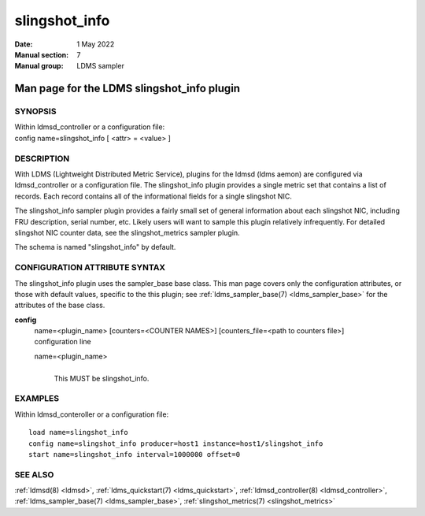 .. _slingshot_info:

=====================
slingshot_info
=====================

:Date:   1 May 2022
:Manual section: 7
:Manual group: LDMS sampler


--------------------------------------------
Man page for the LDMS slingshot_info plugin 
--------------------------------------------

SYNOPSIS
========

| Within ldmsd_controller or a configuration file:
| config name=slingshot_info [ <attr> = <value> ]

DESCRIPTION
===========

With LDMS (Lightweight Distributed Metric Service), plugins for the
ldmsd (ldms aemon) are configured via ldmsd_controller or a
configuration file. The slingshot_info plugin provides a single metric
set that contains a list of records. Each record contains all of the
informational fields for a single slingshot NIC.

The slingshot_info sampler plugin provides a fairly small set of general
information about each slingshot NIC, including FRU description, serial
number, etc. Likely users will want to sample this plugin relatively
infrequently. For detailed slingshot NIC counter data, see the
slingshot_metrics sampler plugin.

The schema is named "slingshot_info" by default.

CONFIGURATION ATTRIBUTE SYNTAX
==============================

The slingshot_info plugin uses the sampler_base base class. This man
page covers only the configuration attributes, or those with default
values, specific to the this plugin; see :ref:`ldms_sampler_base(7) <ldms_sampler_base>` for the
attributes of the base class.

**config**
   | name=<plugin_name> [counters=<COUNTER NAMES>] [counters_file=<path
     to counters file>]
   | configuration line

   name=<plugin_name>
      |
      | This MUST be slingshot_info.

EXAMPLES
========

Within ldmsd_conteroller or a configuration file:

::

   load name=slingshot_info
   config name=slingshot_info producer=host1 instance=host1/slingshot_info
   start name=slingshot_info interval=1000000 offset=0

SEE ALSO
========

:ref:`ldmsd(8) <ldmsd>`, :ref:`ldms_quickstart(7) <ldms_quickstart>`, :ref:`ldmsd_controller(8) <ldmsd_controller>`, :ref:`ldms_sampler_base(7) <ldms_sampler_base>`,
:ref:`slingshot_metrics(7) <slingshot_metrics>`
